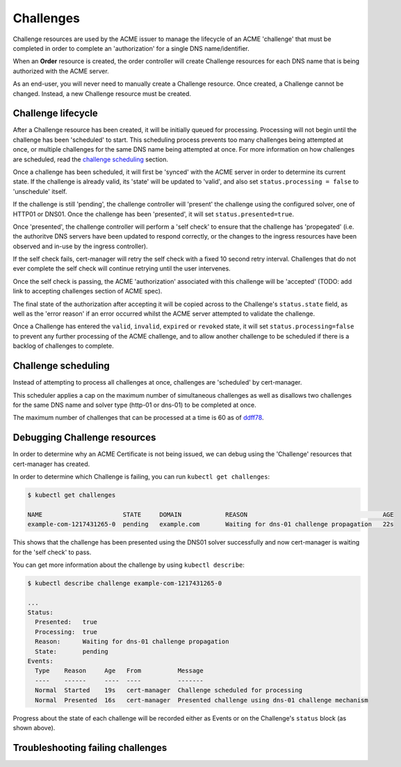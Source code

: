 ==========
Challenges
==========

Challenge resources are used by the ACME issuer to manage the lifecycle of an
ACME 'challenge' that must be completed in order to complete an 'authorization'
for a single DNS name/identifier.

When an **Order** resource is created, the order controller will create
Challenge resources for each DNS name that is being authorized with the ACME
server.

As an end-user, you will never need to manually create a Challenge resource.
Once created, a Challenge cannot be changed. Instead, a new Challenge resource
must be created.

Challenge lifecycle
===================

After a Challenge resource has been created, it will be initially queued for
processing.
Processing will not begin until the challenge has been 'scheduled' to start.
This scheduling process prevents too many challenges being attempted at once,
or multiple challenges for the same DNS name being attempted at once.
For more information on how challenges are scheduled, read the
`challenge scheduling`_ section.

Once a challenge has been scheduled, it will first be 'synced' with the ACME
server in order to determine its current state. If the challenge is already
valid, its 'state' will be updated to 'valid', and also set
``status.processing = false`` to 'unschedule' itself.

If the challenge is still 'pending', the challenge controller will 'present'
the challenge using the configured solver, one of HTTP01 or DNS01.
Once the challenge has been 'presented', it will set ``status.presented=true``.

Once 'presented', the challenge controller will perform a 'self check' to
ensure that the challenge has 'propegated' (i.e. the authoritve DNS servers
have been updated to respond correctly, or the changes to the ingress resources
have been observed and in-use by the ingress controller).

If the self check fails, cert-manager will retry the self check with a fixed
10 second retry interval. Challenges that do not ever complete the self check
will continue retrying until the user intervenes.

Once the self check is passing, the ACME 'authorization' associated with this
challenge will be 'accepted' (TODO: add link to accepting challenges section of
ACME spec).

The final state of the authorization after accepting it will be copied across
to the Challenge's ``status.state`` field, as well as the 'error reason' if
an error occurred whilst the ACME server attempted to validate the challenge.

Once a Challenge has entered the ``valid``, ``invalid``, ``expired`` or
``revoked`` state, it will set ``status.processing=false`` to prevent any
further processing of the ACME challenge, and to allow another challenge to be
scheduled if there is a backlog of challenges to complete.

Challenge scheduling
====================

Instead of attempting to process all challenges at once, challenges are
'scheduled' by cert-manager.

This scheduler applies a cap on the maximum number of simultaneous challenges
as well as disallows two challenges for the same DNS name and solver type
(http-01 or dns-01) to be completed at once.

The maximum number of challenges that can be processed at a time is 60 as of
ddff78_.

Debugging Challenge resources
=============================

In order to determine why an ACME Certificate is not being issued, we can debug
using the 'Challenge' resources that cert-manager has created.

In order to determine which Challenge is failing, you can run
``kubectl get challenges``:

.. code-block:: shell

    $ kubectl get challenges

    NAME                      STATE     DOMAIN            REASON                                     AGE
    example-com-1217431265-0  pending   example.com       Waiting for dns-01 challenge propagation   22s

This shows that the challenge has been presented using the DNS01 solver
successfully and now cert-manager is waiting for the 'self check' to pass.

You can get more information about the challenge by using ``kubectl describe``:

.. code-block:: shell

    $ kubectl describe challenge example-com-1217431265-0

    ...
    Status:
      Presented:   true
      Processing:  true
      Reason:      Waiting for dns-01 challenge propagation
      State:       pending
    Events:
      Type    Reason     Age   From          Message
      ----    ------     ----  ----          -------
      Normal  Started    19s   cert-manager  Challenge scheduled for processing
      Normal  Presented  16s   cert-manager  Presented challenge using dns-01 challenge mechanism

Progress about the state of each challenge will be recorded either as Events
or on the Challenge's ``status`` block (as shown above).

Troubleshooting failing challenges
==================================

.. todo::
   add section describing common issues and resolutions when challenges are
   failing

.. _ddff78: https://github.com/jetstack/cert-manager/blob/ddff78f011558e64186d61f7c693edced1496afa/pkg/controller/acmechallenges/scheduler/scheduler.go#L31-L33
